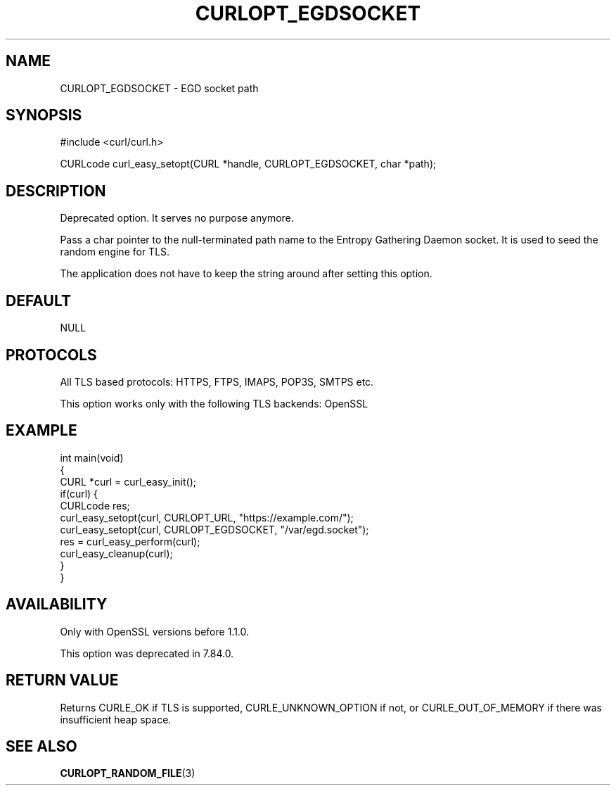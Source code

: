 .\" generated by cd2nroff 0.1 from CURLOPT_EGDSOCKET.md
.TH CURLOPT_EGDSOCKET 3 "March 05 2025" libcurl
.SH NAME
CURLOPT_EGDSOCKET \- EGD socket path
.SH SYNOPSIS
.nf
#include <curl/curl.h>

CURLcode curl_easy_setopt(CURL *handle, CURLOPT_EGDSOCKET, char *path);
.fi
.SH DESCRIPTION
Deprecated option. It serves no purpose anymore.

Pass a char pointer to the null\-terminated path name to the Entropy Gathering
Daemon socket. It is used to seed the random engine for TLS.

The application does not have to keep the string around after setting this
option.
.SH DEFAULT
NULL
.SH PROTOCOLS
All TLS based protocols: HTTPS, FTPS, IMAPS, POP3S, SMTPS etc.

This option works only with the following TLS backends:
OpenSSL
.SH EXAMPLE
.nf
int main(void)
{
  CURL *curl = curl_easy_init();
  if(curl) {
    CURLcode res;
    curl_easy_setopt(curl, CURLOPT_URL, "https://example.com/");
    curl_easy_setopt(curl, CURLOPT_EGDSOCKET, "/var/egd.socket");
    res = curl_easy_perform(curl);
    curl_easy_cleanup(curl);
  }
}
.fi
.SH AVAILABILITY
Only with OpenSSL versions before 1.1.0.

This option was deprecated in 7.84.0.
.SH RETURN VALUE
Returns CURLE_OK if TLS is supported, CURLE_UNKNOWN_OPTION if not, or
CURLE_OUT_OF_MEMORY if there was insufficient heap space.
.SH SEE ALSO
.BR CURLOPT_RANDOM_FILE (3)
